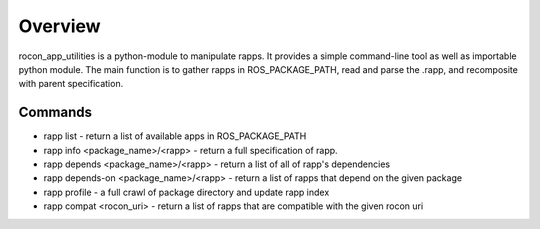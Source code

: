 Overview
========

rocon_app_utilities is a python-module to manipulate rapps. It provides a simple command-line tool as well as importable python module. The main function is to gather rapps in ROS_PACKAGE_PATH, read and parse the .rapp, and recomposite with parent specification.

Commands
--------

* rapp list - return a list of available apps in ROS_PACKAGE_PATH
* rapp info <package_name>/<rapp> - return a full specification of rapp. 
* rapp depends <package_name>/<rapp> - return a list of all of rapp's dependencies
* rapp depends-on <package_name>/<rapp> - return a list of rapps that depend on the given package
* rapp profile - a full crawl of package directory and update rapp index 
* rapp compat <rocon_uri> - return a list of rapps that are compatible with the given rocon uri
